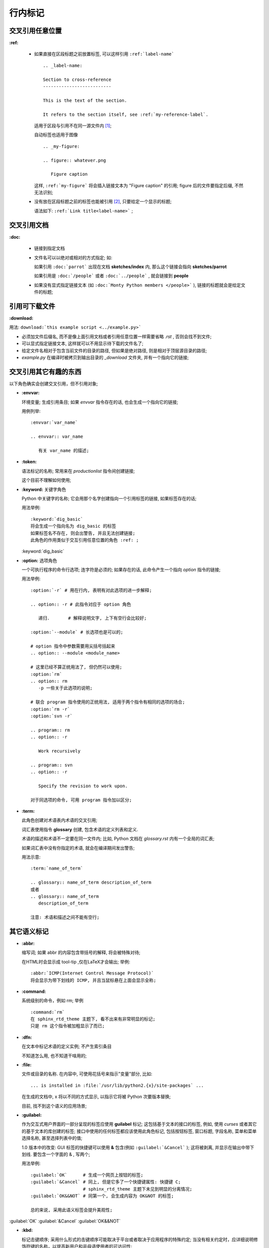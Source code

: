 行内标记
======================================================================


交叉引用任意位置
------------------------------------------------------------

**:ref:**

  - 如果直接在区段标题之前放置标签, 可以这样引用 ``:ref:`label-name``` ::

      .. _label-name:

      Section to cross-reference
      --------------------------
      
      This is the text of the section.
      
      It refers to the section itself, see :ref:`my-reference-label`.


    适用于区段与引用不在同一源文件内 [#cross-ref]_;

    自动标签也适用于图像 ::

      .. _my-figure:

      .. figure:: whatever.png

	 Figure caption

    这样, ``:ref:`my-figure``` 将会插入链接文本为 "Figure caption" 的引用;
    figure 后的文件要指定后缀, 不然无法识别;

  - 没有放在区段标题之前的标签也能被引用 [#cross-ref-explicit]_, 只要给定一个显示的标题;

    语法如下: ``:ref:`Link title<label-name>``` ;

交叉引用文档
------------------------------------------------------------

**:doc:**

  - 链接到指定文档
  - 文件名可以以绝对或相对的方式指定; 如:

    如果引用 ``:doc:`parrot``` 出现在文档 **sketches/index** 内,
    那么这个链接会指向 **sketches/parrot**

    如果引用是 ``:doc:`/people``` 或者 ``:doc:`../people``` , 就会链接到 **people**

  - 如果没有显式指定链接文本 (如 ``:doc:`Monty Python members </people>``` ),
    链接的标题就会是给定文件的标题;

引用可下载文件
------------------------------------------------------------

**:download:**

用法: ``download:`this example script <../example.py>```

- 必须加文件后缀名, 而不是像上面引用文档或者引用任意位置一样需要省略 *.rst* , 否则会找不到文件;
- 可以显式指定链接文本, 这样就可以不用显示待下载的文件名了;
- 给定文件名相对于包含当前文件的目录的路径, 但如果是绝对路径, 则是相对于顶层源目录的路径;
- *example.py* 在编译时被拷贝到输出目录的 *_download* 文件夹, 并有一个指向它的链接;

交叉引用其它有趣的东西
------------------------------------------------------------

以下角色确实会创建交叉引用，但不引用对象;

- **:envvar:**

  环境变量; 生成引用条目; 如果 *envvar* 指令存在的话, 也会生成一个指向它的链接;

  用例列举: ::

    :envvar:`var_name`

    .. envvar:: var_name

       有关 var_name 的描述;

- **:token:**

  语法标记的名称; 常用来在 *productionlist* 指令间创建链接;

  这个目前不理解如何使用;

- **:keyword:** 关键字角色

  Python 中关键字的名称; 它会用那个名字创建指向一个引用标签的链接, 如果标签存在的话;

  用法举例: ::

    :keyword:`dig_basic`
    将会生成一个指向名为 dig_basic 的标签
    如果标签名不存在, 则会出警告, 并且无法创建链接;
    此角色的作用类似于交互引用任意位置的角色 :ref: ;
  

  :keyword:`dig_basic`

- **:option:** 选项角色

  一个可执行程序的命令行选项; 连字符是必须的;
  如果存在的话, 此命令产生一个指向 *option* 指令的链接;

  用法举例: ::

    :option:`-r` # 用在行内, 表明有对此选项的进一步解释;

    .. option:: -r # 此指令对应于 option 角色

       递归.       # 解释说明文字, 上下有空行会比较好;

    :option:`--module` # 长选项也是可以的;

    # option 指令中参数需要用尖括号括起来
    .. option:: --module <module_name> 

    # 这里已经不算正统用法了, 但仍然可以使用;
    :option:`rm`
    .. option:: rm
       -p 一些关于此选项的说明;

    # 联合 program 指令使用的正统用法, 适用于两个指令有相同的选项的场合;
    :option:`rm -r`
    :option:`svn -r`

    .. program:: rm
    .. option:: -r

       Work recursively

    .. program:: svn
    .. option:: -r

       Specify the revision to work upon.

    对于同选项的命令, 可用 program 指令加以区分;

- **:term:**

  此角色创建对术语表内术语的交叉引用;

  词汇表使用指令 **glossary** 创建, 包含术语的定义列表和定义.

  术语的描述和术语不一定要在同一文件内; 比如, Python 文档在 *glossary.rst* 内有一个全局的词汇表;

  如果词汇表中没有你指定的术语, 就会在编译期间发出警告;

  用法示意: ::

    :term:`name_of_term`

    .. glossary:: name_of_term description_of_term
    或者
    .. glossary:: name_of_term
       description_of_term

    注意: 术语和描述之间不能有空行;

其它语义标记
------------------------------------------------------------

- **:abbr:**

  缩写词; 如果 abbr 的内容包含带括号的解释, 将会被特殊对待;

  在HTML时会显示成 tool-tip ,仅在LaTeX才会输出; 举例: ::
    
    :abbr:`ICMP(Internet Control Message Protocol)`
    将会显示为带下划线的 ICMP, 并且当鼠标悬在上面会显示全称;

- **:command:**

  系统级别的命令，例如 rm; 举例 ::

    :command:`rm`
    在 sphinx_rtd_theme 主题下, 看不出来有非常明显的标记;
    只是 rm 这个指令被加粗显示了而已;

- **:dfn:**

  在文本中标记术语的定义实例; 不产生索引条目

  不知道怎么用, 也不知道干啥用的;

- **:file:**

  文件或目录的名称. 在内容中, 可使用花括号来指示"变量"部分, 比如: ::

    ... is installed in :file:`/usr/lib/python2.{x}/site-packages` ...

  在生成的文档中, x 将以不同的方式显示, 以指示它将被 Python 次要版本替换;

  目前, 找不到这个语义的应用场景;

- **:guilabel:**

  作为交互式用户界面的一部分呈现的标签应使用 **guilabel** 标记;
  这包括基于文本的接口的标签, 例如, 使用 *curses* 或者其它的基于文本的库创建的标签;
  接口中使用的任何标签都应该使用此角色标记, 包括按钮标签, 窗口标题, 字段名称,
  菜单和菜单选择名称, 甚至选择列表中的值;

  1.0 版本中的改变: GUI 标签的快捷键可以使用 **&** 包含(例如 ``:guilabel:`&Cancel``` );
  这将被剥离, 并显示在输出中带下划线. 要包含一个字面的 & , 写两个;

  用法举例: ::

    :guilabel:`OK`      # 生成一个网页上按钮的标签;
    :guilabel:`&Cancel` # 同上, 但是它多了一个快捷键属性: 快捷键 C;
	                # sphinx_rtd_theme 主题下未见到明显的分离情况;
    :guilabel:`OK&&NOT` # 同第一个, 会生成内容为 OK&NOT 的标签;

    总的来说, 采用此语义标签会提升美观性;

:guilabel:`OK`
:guilabel:`&Cancel`
:guilabel:`OK&&NOT`

- **:kbd:**

  标记击键顺序; 采用什么形式的击键顺序可能取决于平台或者取决于应用程序的特殊约定;
  当没有相关约定时，应详细说明修饰符键的名称，以提高新用户和非母语使用者的可访问性;

  例如: *xeamcs* 的键序可能会被如此标记 ``:kbd:`C-x C-f``` , 
  但如果不参考特定的应用程序或平台, 同样的序列应该被标记成这样 ``:kbd:`Control-x Control-f```.

  这是一个键绑定的例子 :kbd:`C-x C-f` [#keybind]_;

- **:mailheader:** [#makevar_not_know]_

  RFC 822 样式邮件头的名称; 
  这个标记并不意味着邮件头正在电子邮件消息中使用, 但是可以用来指代任何具有相同“样式”的报头;
  这也用于各种 MIME 规范定义的报头;
  报头名应该按照通常在实践中发现的相同的方式输入, 如果有多个常见用法的情况下,
  使用驼峰约定更好;
  例如: ``:mailheader:`Content-Type``` --> :mailheader:`Content-Type`

- **:makevar:** [#do_not_know]_

  某个 make 变量的名称; ``:makevar:`makevartest``` --> :makevar:`makevartest`

- **:manpage:**

  对 man 手册的引用, 比如 ``:manpage:`ls(1)``` --> :manpage:`ls(1)` [#manpage_reference]_

- **:menuselection:**

  菜单选择应该使用 *menuselection* 角色标记; 它用来标记一个完整的菜单选择顺序,
  包括选择子菜单和选择一个特殊的操作或者任何这种序列的子序列;
  独立的选项应该被 **-->** 分开;

  例如: ``:menuselection:`Start --> Programs``` --> :menuselection:`Start --> Programs`
  或者是这样

  ``:menuselection:`Start --> &Programs``` :menuselection:`Start --> &Programs`

  当包含一些尾随指示器的选择时, 例如某些操作系统用来指示命令打开对话框的省略号,
  则应从选择名称中省略该指示器;
  *menuselection* 也支持像 *guilabel* 的 & 快捷键;

- **:mimetype:** [#do_not_know]_

  MIME 类型的名称, 或者 MIME 类型的组件(主要或次要部分，单独使用);

  例如: ``:mimetype:`application/octet-stream``` --> :mimetype:`application/octet-stream`
  
- **:newsgroup:** [#do_not_know]_

  新闻组的名称; 例如: ``:newsgroup:`news.newsfan.net``` --> :newsgroup:`news.newsfan.net`

- **:program:**

  可执行程序的名称; 这可能与某些平台的可执行文件的文件名不同; 特别是, 对于Windows程序,
  应该省略.exe(或其他)扩展; 此角色可以和 *option* 一直使用;

- **:regexp:**

  正则表达式; 不包括引号;

  例如: ``:regexp:`/w+([-+.]/w+)*@/w+([-.]/w+)*/./w+([-.]/w+)*``` -->
        :regexp:`/w+([-+.]/w+)*@/w+([-.]/w+)*/./w+([-.]/w+)*`

  光看输出结果, 好像就只是原样输出了;

- **:samp:**

  一段原义的文字，如代码; 在内容中, 可以使用大括号来指示 "变量" 部分, 如文件中所示;

  例如: 在 ``:samp:`print 1+{variable}``` 中, **variable** 部分将被强调 [#samp]_;
  :samp:`print 1+{variable}`

  如果不需要 "可变部分" 指示, 则使用 ````code```` 代替;

- **:pep:**

  对 Python 增强方案的引用; 这将生成适当的索引项. 文本 "PEP 数字" 被生成;
  在 HTML 的输出中, 此文本是指向指定 PEP 的在线副本的超链接;
  你可以通过说 ``:pep:`number#anchor``` 来链接到指定部分;

- **:rfc:**

  对互联网征求修正意见书的引用; 这将生成适当的索引项; 文本 "RFC 数字" 被生成;
  在 HTML 输出中, 此文本是一个指向指定的 RFC 在线副本超链接;
  通过 ``:rfc:`number#anchor``` 链接到指定部分;
  
.. rubric:: Footnotes
.. [#cross-ref]
   严格地说, 也可以在同一源文件内引用, 但是意义不大;
.. [#cross-ref-explicit]
   也可以用于第一种情况, 如果你确实需要一个显式标题, 替换丑陋的标签名
.. [#keybind]
   说实话, 毫无美感可言, 不明白此标签存在的真正意义;
.. [#makevar_not_know]
   未发现此语义的应用场景;
.. [#manpage_reference]
   没有真的链接到 man 手册, 只是相当于告诉你, 可以参考 man 的此命令;
.. [#do_not_know]
   不知道干啥用的;
.. [#samp]
   估计用到的场景极少;
